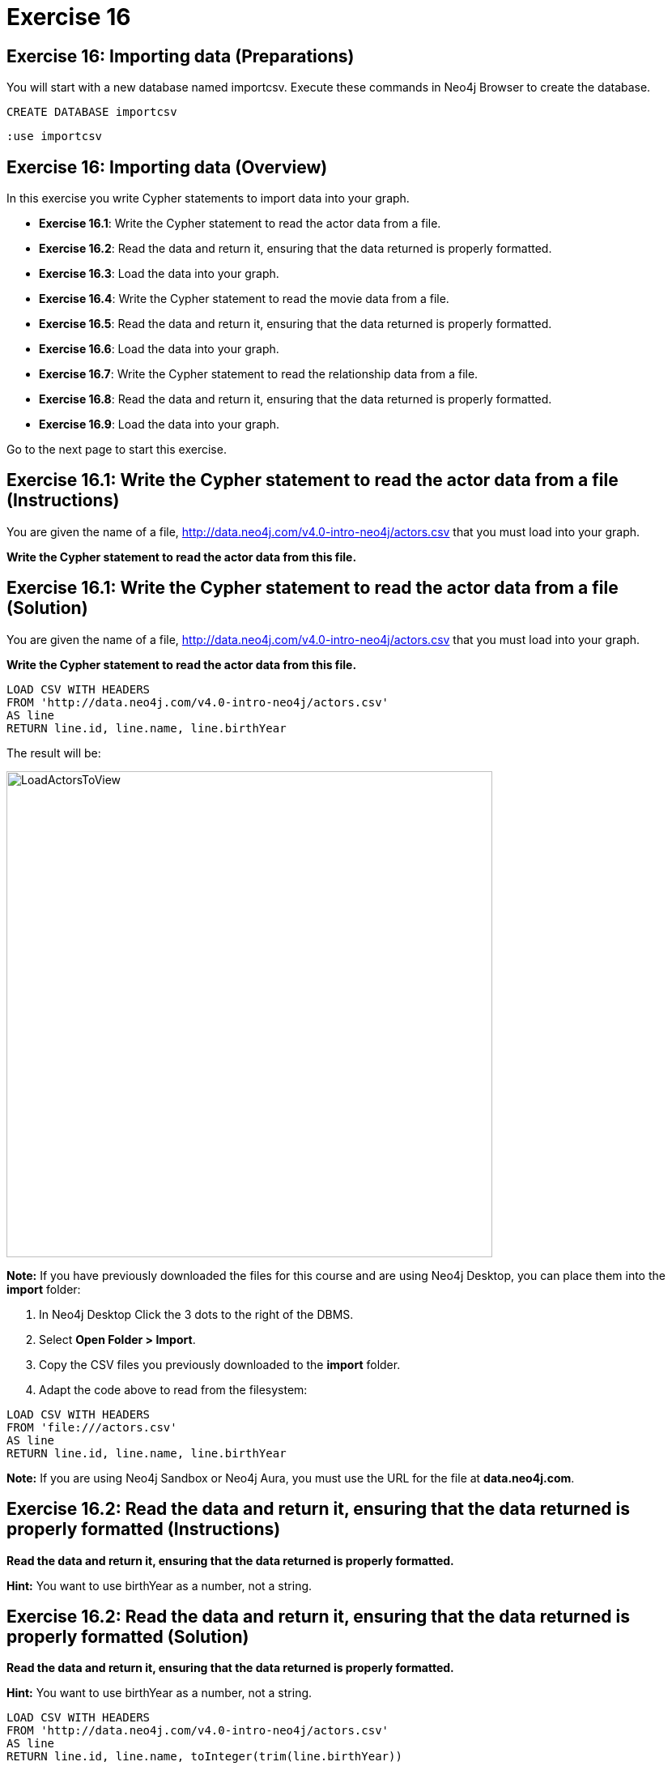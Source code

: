 = Exercise 16

== Exercise 16: Importing data (Preparations)

You will start with a new database named importcsv. Execute these commands in Neo4j Browser to create the database.

[source, cypher]
----
CREATE DATABASE importcsv
----

[source, cypher]
----
:use importcsv
----

== Exercise 16: Importing data (Overview)

In this exercise you write Cypher statements to import data into your graph.

* *Exercise 16.1*: Write the Cypher statement to read the actor data from a file.
* *Exercise 16.2*: Read the data and return it, ensuring that the data returned is properly formatted.
* *Exercise 16.3*: Load the data into your graph.
* *Exercise 16.4*: Write the Cypher statement to read the movie data from a file.
* *Exercise 16.5*: Read the data and return it, ensuring that the data returned is properly formatted.
* *Exercise 16.6*: Load the data into your graph.
* *Exercise 16.7*: Write the Cypher statement to read the relationship data from a file.
* *Exercise 16.8*: Read the data and return it, ensuring that the data returned is properly formatted.
* *Exercise 16.9*: Load the data into your graph.


Go to the next page to start this exercise.

== Exercise 16.1: Write the Cypher statement to read the actor data from a file (Instructions)

You are given the name of a file, http://data.neo4j.com/v4.0-intro-neo4j/actors.csv that you must load into your graph.

*Write the Cypher statement to read the actor data from this file.*

== Exercise 16.1: Write the Cypher statement to read the actor data from a file (Solution)

You are given the name of a file, http://data.neo4j.com/v4.0-intro-neo4j/actors.csv that you must load into your graph.

*Write the Cypher statement to read the actor data from this file.*

[source, cypher]
----
LOAD CSV WITH HEADERS
FROM 'http://data.neo4j.com/v4.0-intro-neo4j/actors.csv'
AS line
RETURN line.id, line.name, line.birthYear
----

The result will be:

[.thumb]
image::LoadActorsToView.png[LoadActorsToView,width=600]

*Note:* If you have previously downloaded the files for this course and are using Neo4j Desktop, you can place them into the *import* folder:

. In Neo4j Desktop Click the 3 dots to the right of the DBMS.
. Select *Open Folder > Import*.
. Copy the CSV files you previously downloaded to the *import* folder.
. Adapt the code above to read from the filesystem:

[source, cypher]
----
LOAD CSV WITH HEADERS
FROM 'file:///actors.csv'
AS line
RETURN line.id, line.name, line.birthYear
----

*Note:* If you are using Neo4j Sandbox or Neo4j Aura, you [underline]#must# use the URL for the file at *data.neo4j.com*.

== Exercise 16.2: Read the data and return it, ensuring that the data returned is properly formatted (Instructions)

*Read the data and return it, ensuring that the data returned is properly formatted.*

*Hint:* You want to use birthYear as a number, not a string.

== Exercise 16.2: Read the data and return it, ensuring that the data returned is properly formatted (Solution)

*Read the data and return it, ensuring that the data returned is properly formatted.*

*Hint:* You want to use birthYear as a number, not a string.

[source, cypher]
----
LOAD CSV WITH HEADERS
FROM 'http://data.neo4j.com/v4.0-intro-neo4j/actors.csv'
AS line
RETURN line.id, line.name, toInteger(trim(line.birthYear))
----

The result will be:

[.thumb]
image::LoadAndFormatActorData.png[LoadAndFormatActorData,width=600]

== Exercise 16.3: Load the data into your graph (Instructions)

*Load the data into your graph where you will create  _Person_ nodes with the properties: _name_, _born_, and _actorId_.*

== Exercise 16.3: Load the data into your graph (Solution)

*Load the data into your graph where you will create  _Person_ nodes with the properties: _name_, _born_, and _actorId_.*

[source, cypher]
----
LOAD CSV WITH HEADERS
FROM 'http://data.neo4j.com/v4.0-intro-neo4j/actors.csv'
AS line
MERGE (actor:Person {name: line.name})
  ON CREATE SET actor.born = toInteger(trim(line.birthYear)), actor.actorId = line.id
  ON MATCH SET actor.actorId = line.id
----

The result returned will be:

[.thumb]
image::LoadedActors.png[LoadedActors,width=600]

== Exercise 16.4: Write the Cypher statement to read the movie data from a file (Instructions)

You are given the name of a file, http://data.neo4j.com/v4.0-intro-neo4j/movies.csv that you must load into your graph.

*Write the Cypher statement to read the movie data from this file.*

== Exercise 16.4: Write the Cypher statement to read the movie data from a file (Solution)

You are given the name of a file, http://data.neo4j.com/v4.0-intro-neo4j/movies.csv that you must load into your graph.

*Write the Cypher statement to read the movie data from this file.*

[source, cypher]
----
LOAD CSV WITH HEADERS
FROM 'http://data.neo4j.com/v4.0-intro-neo4j/movies.csv'
AS line
RETURN line.id, line.title, line.year, line.tagLine
----

The result returned will be:

[.thumb]
image::LoadMoviesToView.png[LoadMoviesToView,width=600]

== Exercise 16.5: Read the data and return it, ensuring that the data returned is properly formatted (Instructions)

*Read the data and return it, ensuring that the data returned is properly formatted.*

*Hint:* The year will be interpreted as a number and the tagline data will have no leading or trailing spaces.

== Exercise 16.5: Read the data and return it, ensuring that the data returned is properly formatted (Solution)

*Read the data and return it, ensuring that the data returned is properly formatted.*

*Hint:* The year will be interpreted as a number and the tagline data will have no leading or trailing spaces.

[source, cypher]
----
LOAD CSV WITH HEADERS
FROM 'http://data.neo4j.com/v4.0-intro-neo4j/movies.csv'
AS line
RETURN line.id, line.title, toInteger(line.year), trim(line.tagLine)
----

The result returned will be:

[.thumb]
image::LoadAndFormatMovies.png[LoadAndFormatMovies,width=600]

== Exercise 16.6: Load the data into your graph (Instructions)

*Load the data into your graph where you will create  Movie nodes with the properties: _title_, _released_, _tagline_, and _movieId_.*

== Exercise 16.6: Load the data into your graph (Solution)

*Load the data into your graph where you will create  Movie nodes with the properties: _title_, _released_, _tagline_, and _movieId_.*

[source, cypher]
----
LOAD CSV WITH HEADERS
FROM 'http://data.neo4j.com/v4.0-intro-neo4j/movies.csv'
AS line
MERGE (m:Movie {title: line.title})
ON CREATE
  SET m.released = toInteger(trim(line.year)),
      m.movieId = line.id,
      m.tagline = line.tagLine
----

The result returned will be:

[.thumb]
image::LoadedMovies.png[LoadedMovies,width=600]

== Exercise 16.7: Write the Cypher statement to read the relationship data from a file (Instructions)

You are given the name of a file, http://data.neo4j.com/v4.0-intro-neo4j/actor-roles.csv that you must load into your graph.

*Write the Cypher statement to read the relationship data from this file.*

== Exercise 16.7: Write the Cypher statement to read the relationship data from a file (Solution)

You are given the name of a file, http://data.neo4j.com/v4.0-intro-neo4j/actor-roles.csv that you must load into your graph.

*Write the Cypher statement to read the relationship data from this file.*

[source, cypher]
----
LOAD CSV WITH HEADERS
FROM 'http://data.neo4j.com/v4.0-intro-neo4j/actor-roles.csv'
AS line FIELDTERMINATOR ';'
RETURN line.personId, line.movieId, line.Role
----

The result returned will be:

[.thumb]
image::LoadRolesToView.png[LoadRolesToView,width=700]

== Exercise 16.8: Read the data and return it, ensuring that the data returned is properly formatted (Instructions)

*Read the data and return it, ensuring that the data returned is properly formatted.*

*Hint:* Use `split()` to create the list of roles for a line.

== Exercise 16.8: Read the data and return it, ensuring that the data returned is properly formatted (Solution)

*Read the data and return it, ensuring that the data returned is properly formatted.*

*Hint:* Use `split()` to create the list of roles for a line.

[source, cypher]
----
LOAD CSV WITH HEADERS
FROM 'http://data.neo4j.com/v4.0-intro-neo4j/actor-roles.csv'
AS line FIELDTERMINATOR ';'
RETURN line.personId, line.movieId, split(line.Role,',')
----

The result returned will be:

[.thumb]
image::LoadAndFormatRoles.png[LoadAndFormatRoles,width=600]

== Exercise 16.9: Load the data into your graph (Instructions)

*Load the relationship data into your graph.*

*Hint:* You will need to use the properties _actorId_ and _movieId_ to find the nodes in the graph.

== Exercise 16.9: Load the data into your graph (Solution)

*Load the relationship data into your graph.*

*Hint:* You will need to use the properties _actorId_ and _movieId_ to find the nodes in the graph.

[source, cypher]
----
LOAD CSV WITH HEADERS
FROM 'http://data.neo4j.com/v4.0-intro-neo4j/actor-roles.csv'
AS line FIELDTERMINATOR ';'
MATCH (movie:Movie { movieId: line.movieId })
MATCH (person:Person { actorId: line.personId })
MERGE (person)-[:ACTED_IN { roles: split(line.Role,',')}]->(movie)
----

The result returned will be:

[.thumb]
image::LoadedRoles.png[LoadedRoles,width=500]

== Exercise 16: Importing data (Summary)

In this exercise you wrote Cypher statements to load data that is properly formatted into the graph.

ifdef::env-guide[]
pass:a[<a play-topic='{guides}/17.html'>Continue to Exercise 17</a>]
endif::[]
